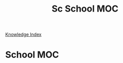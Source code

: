 #+TITLE: Sc School MOC

[[file:~/org/Knowledge/1000_KnowledgeMOC.org][Knowledge Index]]

* School MOC
